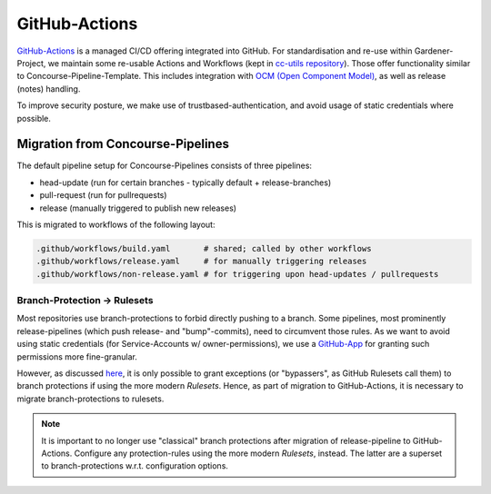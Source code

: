 ==============
GitHub-Actions
==============

`GitHub-Actions <https://github.com/features/actions>`_ is a managed CI/CD offering integrated
into GitHub. For standardisation and re-use within Gardener-Project, we maintain some re-usable
Actions and Workflows (kept in
`cc-utils repository <https://github.com/gardener/cc-utils/tree/master/.github>`_). Those offer
functionality similar to Concourse-Pipeline-Template. This includes integration with
`OCM (Open Component Model) <https://ocm.software>`_, as well as release (notes) handling.

To improve security posture, we make use of trustbased-authentication, and avoid usage of static
credentials where possible.

Migration from Concourse-Pipelines
==================================

The default pipeline setup for Concourse-Pipelines consists of three pipelines:

* head-update (run for certain branches - typically default + release-branches)
* pull-request (run for pullrequests)
* release (manually triggered to publish new releases)

This is migrated to workflows of the following layout:

.. code-block::

    .github/workflows/build.yaml       # shared; called by other workflows
    .github/workflows/release.yaml     # for manually triggering releases
    .github/workflows/non-release.yaml # for triggering upon head-updates / pullrequests


Branch-Protection -> Rulesets
-----------------------------

Most repositories use branch-protections to forbid directly pushing to a branch. Some pipelines,
most prominently release-pipelines (which push release- and "bump"-commits), need to circumvent
those rules. As we want to avoid using static credentials (for Service-Accounts w/
owner-permissions), we use a `GitHub-App <https://github.com/apps/gardener-github-actions>`_
for granting such permissions more fine-granular.

However, as discussed `here <https://github.com/orgs/community/discussions/13836>`_, it is only
possible to grant exceptions (or "bypassers", as GitHub Rulesets call them) to branch protections
if using the more modern `Rulesets`. Hence, as part of migration to GitHub-Actions, it is necessary
to migrate branch-protections to rulesets.

.. note::
   It is important to no longer use "classical" branch protections after migration of
   release-pipeline to GitHub-Actions. Configure any protection-rules using the more modern
   `Rulesets`, instead. The latter are a superset to branch-protections w.r.t. configuration
   options.
